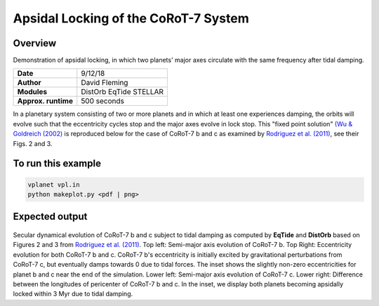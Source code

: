 Apsidal Locking of the CoRoT-7 System
=================

Overview
--------

Demonstration of apsidal locking, in which two planets' major axes
circulate with the same frequency after tidal damping.

===================   ============
**Date**              9/12/18
**Author**            David Fleming
**Modules**           DistOrb
                      EqTide
                      STELLAR
**Approx. runtime**   500 seconds
===================   ============

In a planetary system consisting of two or more planets and in which at least one
experiences damping, the orbits will evolve such that the eccentricity cycles stop
and the major axes evolve in lock stop. This "fixed point solution" `(Wu & Goldreich (2002) <https://ui.adsabs.harvard.edu/abs/2002ApJ...564.1024W/abstract>`_
is reproduced below for the case of CoRoT-7 b and c as examined by `Rodriguez et al. (2011) <https://ui.adsabs.harvard.edu/abs/2011CeMDA.111..161R/abstract>`_, see their Figs. 2 and 3.

To run this example
-------------------

.. code-block:: bash

    vplanet vpl.in
    python makeplot.py <pdf | png>

Expected output
---------------

.. figure:: ApseLock.png
   :width: 300px
   :align: center

Secular dynamical evolution of CoRoT-7 b and c subject to tidal damping as
computed by **EqTide** and **DistOrb** based on Figures 2 and 3 from
`Rodriguez et al. (2011) <https://ui.adsabs.harvard.edu/abs/2011CeMDA.111..161R/abstract>`_. 
Top left: Semi-major axis evolution of CoRoT-7 b.
Top Right: Eccentricity evolution for both CoRoT-7 b and c.  CoRoT-7 b's
eccentricity is initially excited by gravitational perturbations from
CoRoT-7 c, but eventually damps towards 0 due to tidal forces.  The inset
shows the slightly non-zero eccentricities for planet b and c near the end of the simulation. Lower left: Semi-major axis
evolution of CoRoT-7 c. Lower right: Difference between the longitudes of
pericenter of CoRoT-7 b and c.  In the inset, we display both planets
becoming apsidally locked within 3 Myr due to tidal damping.
